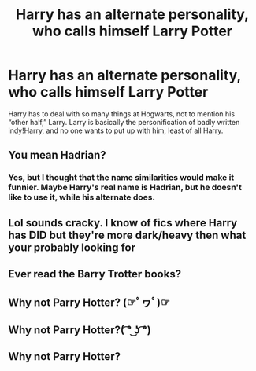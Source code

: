 #+TITLE: Harry has an alternate personality, who calls himself Larry Potter

* Harry has an alternate personality, who calls himself Larry Potter
:PROPERTIES:
:Score: 13
:DateUnix: 1586716273.0
:DateShort: 2020-Apr-12
:FlairText: Prompt
:END:
Harry has to deal with so many things at Hogwarts, not to mention his “other half,” Larry. Larry is basically the personification of badly written indy!Harry, and no one wants to put up with him, least of all Harry.


** You mean Hadrian?
:PROPERTIES:
:Author: Redditforgoit
:Score: 4
:DateUnix: 1586732206.0
:DateShort: 2020-Apr-13
:END:

*** Yes, but I thought that the name similarities would make it funnier. Maybe Harry's real name is Hadrian, but he doesn't like to use it, while his alternate does.
:PROPERTIES:
:Score: 8
:DateUnix: 1586732619.0
:DateShort: 2020-Apr-13
:END:


** Lol sounds cracky. I know of fics where Harry has DID but they're more dark/heavy then what your probably looking for
:PROPERTIES:
:Author: browtfiwasboredokai
:Score: 2
:DateUnix: 1586722942.0
:DateShort: 2020-Apr-13
:END:


** Ever read the Barry Trotter books?
:PROPERTIES:
:Author: maryfamilyresearch
:Score: 2
:DateUnix: 1586737758.0
:DateShort: 2020-Apr-13
:END:


** Why not Parry Hotter? (☞ﾟヮﾟ)☞
:PROPERTIES:
:Author: Dr_Six
:Score: 0
:DateUnix: 1586747005.0
:DateShort: 2020-Apr-13
:END:


** Why not Parry Hotter?( ͡° ͜ʖ ͡°)
:PROPERTIES:
:Author: Dr_Six
:Score: 0
:DateUnix: 1586747013.0
:DateShort: 2020-Apr-13
:END:


** Why not Parry Hotter?
:PROPERTIES:
:Author: Dr_Six
:Score: 0
:DateUnix: 1586747023.0
:DateShort: 2020-Apr-13
:END:
